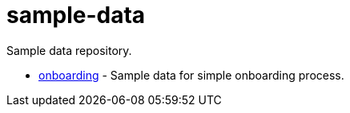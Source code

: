 # sample-data

Sample data repository.

* link:onboarding/[onboarding] - Sample data for simple onboarding process.
